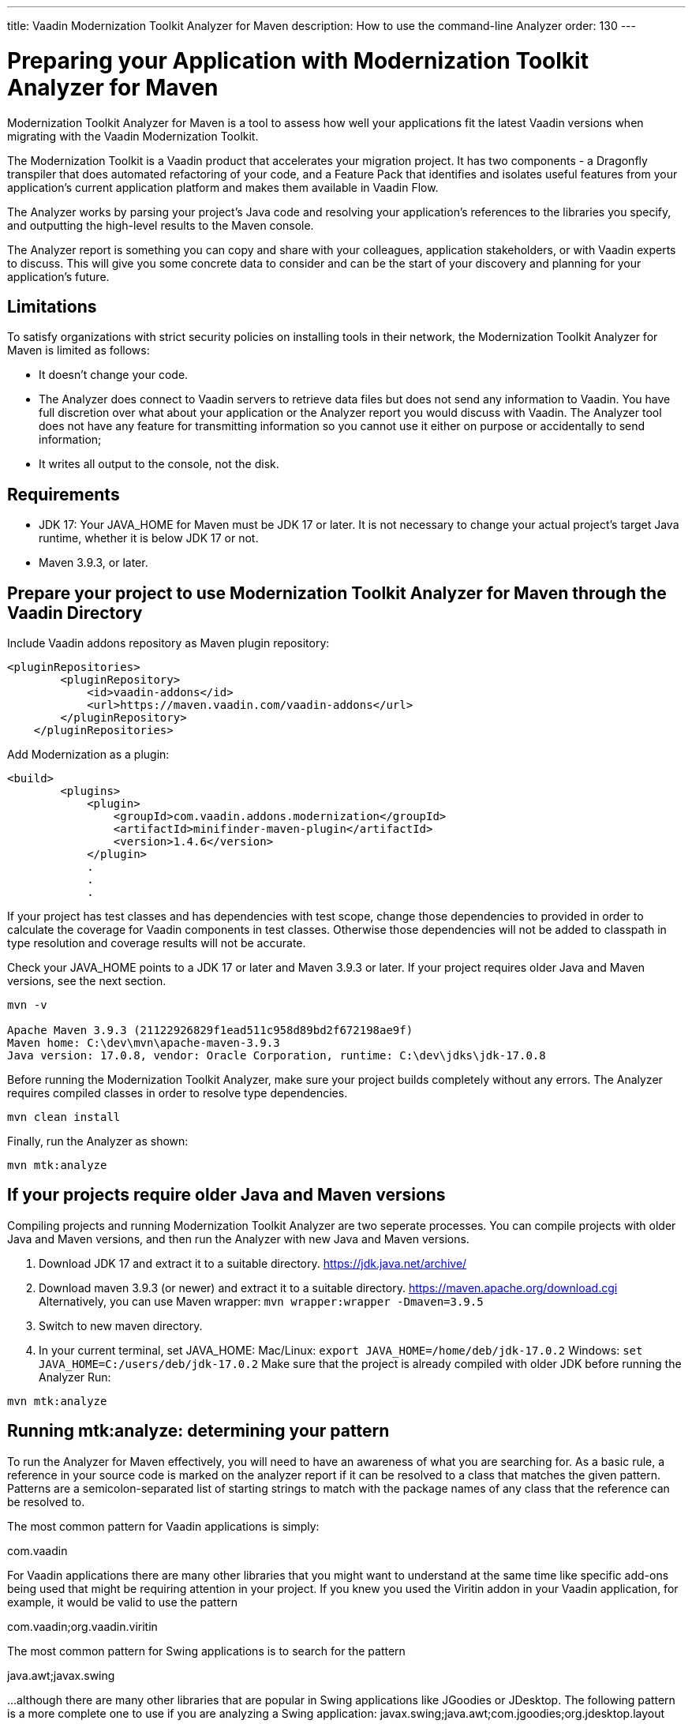 ---
title: Vaadin Modernization Toolkit Analyzer for Maven
description: How to use the command-line Analyzer
order: 130
---


= Preparing your Application with Modernization Toolkit Analyzer for Maven


Modernization Toolkit Analyzer for Maven is a tool to assess how well your applications fit the latest Vaadin versions when migrating with the Vaadin Modernization Toolkit. 


The Modernization Toolkit is a Vaadin product that accelerates your migration project. It has two components - a Dragonfly transpiler that does automated refactoring of your code, and a Feature Pack that identifies and isolates useful features from your application’s current application platform and makes them available in Vaadin Flow.


The Analyzer works by parsing your project’s Java code and resolving your application’s references to the libraries you specify, and outputting the high-level results to the Maven console. 


The Analyzer report is something you can copy and share with your colleagues, application stakeholders, or with Vaadin experts to discuss. This will give you some concrete data to consider and can be the start of your discovery and planning for your application’s future.


== Limitations
To satisfy organizations with strict security policies on installing tools in their network, the Modernization Toolkit Analyzer for Maven is limited as follows:

- It doesn’t change your code.
- The Analyzer does connect to Vaadin servers to retrieve data files but does not send any information to Vaadin. You have full discretion over what about your application or the Analyzer report you would discuss with Vaadin. The Analyzer tool does not have any feature for transmitting information so you cannot use it either on purpose or accidentally to send information;
- It writes all output to the console, not the disk.


== Requirements
- JDK 17: Your JAVA_HOME for Maven must be JDK 17 or later. It is not necessary to change your actual project's target Java runtime, whether it is below JDK 17 or not.
- Maven 3.9.3, or later.


== Prepare your project to use Modernization Toolkit Analyzer for Maven through the Vaadin Directory

Include Vaadin addons repository as Maven plugin repository:

[source,terminal]
----
<pluginRepositories>
        <pluginRepository>
            <id>vaadin-addons</id>
            <url>https://maven.vaadin.com/vaadin-addons</url>
        </pluginRepository>
    </pluginRepositories>
----

Add Modernization as a plugin:

[source,terminal]
----
<build>
        <plugins>
            <plugin>
                <groupId>com.vaadin.addons.modernization</groupId>
                <artifactId>minifinder-maven-plugin</artifactId>
                <version>1.4.6</version>
            </plugin>
            .
            .
            .
----


If your project has test classes and has dependencies with test scope, change those dependencies to provided in order to calculate the coverage for Vaadin components in test classes. Otherwise those dependencies will not be added to classpath in type resolution and coverage results will not be accurate.

Check your JAVA_HOME points to a JDK 17 or later and Maven 3.9.3 or later. If your project requires older Java and Maven versions, see the next section.

[source,terminal]
----
mvn -v

Apache Maven 3.9.3 (21122926829f1ead511c958d89bd2f672198ae9f)
Maven home: C:\dev\mvn\apache-maven-3.9.3
Java version: 17.0.8, vendor: Oracle Corporation, runtime: C:\dev\jdks\jdk-17.0.8
----


Before running the Modernization Toolkit Analyzer, make sure your project builds completely without any errors. The Analyzer requires compiled classes in order to resolve type dependencies.

[source,terminal]
----
mvn clean install
----

Finally, run the Analyzer as shown:

[source,terminal]
----
mvn mtk:analyze
----


== If your projects require older Java and Maven versions
Compiling projects and running Modernization Toolkit Analyzer are two seperate processes. You can compile projects with older Java and Maven versions, and then run the Analyzer with new Java and Maven versions.

<1> Download JDK 17 and extract it to a suitable directory. https://jdk.java.net/archive/
<2> Download maven 3.9.3 (or newer) and extract it to a suitable directory. https://maven.apache.org/download.cgi Alternatively, you can use Maven wrapper: `mvn wrapper:wrapper -Dmaven=3.9.5`
<3> Switch to new maven directory.
<4> In your current terminal, set JAVA_HOME:
Mac/Linux: `export JAVA_HOME=/home/deb/jdk-17.0.2`
Windows: `set JAVA_HOME=C:/users/deb/jdk-17.0.2`
Make sure that the project is already compiled with older JDK before running the Analyzer
Run: 

[source,terminal]
----
mvn mtk:analyze
----

== Running mtk:analyze: determining your pattern
To run the Analyzer for Maven effectively, you will need to have an awareness of what you are searching for. As a basic rule, a reference in your source code is marked on the analyzer report if it can be resolved to a class that matches the given pattern. Patterns are a semicolon-separated list of starting strings to match with the package names of any class that the reference can be resolved to.

The most common pattern for Vaadin applications is simply:

com.vaadin

For Vaadin applications there are many other libraries that you might want to understand at the same time like specific add-ons being used that might be requiring attention in your project. If you knew you used the Viritin addon in your Vaadin application, for example, it would be valid to use the pattern

com.vaadin;org.vaadin.viritin

The most common pattern for Swing applications is to search for the pattern 

java.awt;javax.swing 

…although there are many other libraries that are popular in Swing applications like JGoodies or JDesktop. The following pattern is a more complete one to use if you are analyzing a Swing application:
javax.swing;java.awt;com.jgoodies;org.jdesktop.layout

Running mtk:analyze: passing your pattern to the Analyzer

Use the -Dpattern maven option to pass your search pattern to the Analyzer, like this:

mvn mtk:analyze -Dpatterns=javax.swing;java.awt;com.jgoodies

Note the ordering of the individual strings in the pattern does not matter. There are no wildcards supported - the match is done with a simple String.startsWith test.
When execution completes, you will see the summarized report in Maven output. To better understand the results and what your options are moving forward, please reach out to Vaadin to discuss. 

